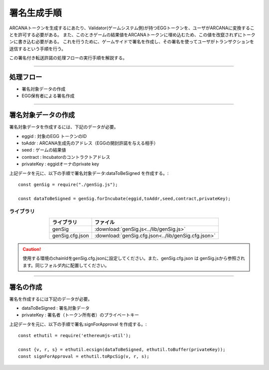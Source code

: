 ###########################
署名生成手順
###########################

ARCANAトークンを生成するにあたり、Validator(ゲームシステム側)が持つEGGトークンを、ユーザがARCANAに変換することを許可する必要がある。
また、このときゲームの結果値をARCANAトークンに埋め込むため、この値を改竄されずにトークンに書き込む必要がある。
これを行うために、ゲームサイドで署名を作成し、その署名を使ってユーザがトランザクションを送信するという手順を行う。

この署名付き転送許諾の処理フローの実行手順を解説する。


------------------------------------------------------------------------------------

処理フロー
===================================

* 署名対象データの作成
* EGG保有者による署名作成

------------------------------------------------------------------------------------

署名対象データの作成
===================================

署名対象データを作成するには、下記のデータが必要。

* eggid : 対象のEGG トークンのID
* toAddr : ARCANA生成先のアドレス（EGGの開封許諾を与える相手）
* seed : ゲームの結果値 
* contract : Incubatorのコントラクトアドレス
* privateKey : eggidオーナのprivate key

上記データを元に、以下の手順で署名対象データ:dataToBeSigned を作成する。::

    const genSig = require("./genSig.js");

    const dataToBeSigned = genSig.forIncubate(eggid,toAddr,seed,contract,privateKey);

-------------------------
ライブラリ
-------------------------

.. csv-table::
    :header-rows: 1
    :align: center

    ライブラリ, ファイル
    genSig, :download:`genSig.js<../lib/genSig.js>`
    genSig.cfg.json, :download:`genSig.cfg.json<../lib/genSig.cfg.json>`

.. caution:: 
   使用する環境のchainIdをgenSig.cfg.jsonに設定してください。また、genSig.cfg.json は genSig.jsから参照されます。同じフォルダ内に配置してください。

------------------------------------------------------------------------------------------------------------------------------------------------------------------------

署名の作成
===================================

署名を作成するには下記のデータが必要。

* dataToBeSigned : 署名対象データ
* privateKey : 署名者（トークン所有者）のプライベートキー

上記データを元に、以下の手順で署名:signForApproval を作成する。::


    const ethutil = require('ethereumjs-util');

    const {v, r, s} = ethutil.ecsign(dataToBeSigned, ethutil.toBuffer(privateKey));
    const signForApproval = ethutil.toRpcSig(v, r, s);


